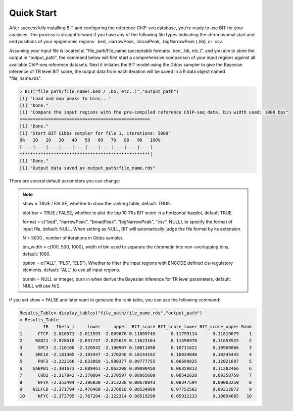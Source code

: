 Quick Start
===========

After successfully installing BIT and configuring the reference ChIP-seq database, you're ready to use BIT for your analyses. The process is straightforward if you have any of the following file types indicating the chromosomal start and end positions of your epigenomic regions: .bed, .narrowPeak, .broadPeak, .bigNarrowPeak (.bb), or .csv. 

Assuming your input file is located at "file_path/file_name (acceptable formats: .bed, .bb, etc.)", and you aim to store the output in "output_path", the command below will first start a comprehensive comparison of your input regions against all available ChIP-seq reference datasets. Next it initiates the BIT model using the Gibbs sampler to give the Bayesian inference of TR level BIT score, the output data from each iteration will be saved in a R data object named "file_name.rds".

.. code-block:: R

	> BIT("file_path/file_name(.bed / .bb, etc..)","output_path")
	[1] "Load and map peaks to bins..."
	[1] "Done."
	[1] "Compare the input regions with the pre-compiled reference ChIP-seq data, bin width used: 1000 bps"
	==================================================
	[1] "Done."
	[1] "Start BIT Gibbs sampler for file 1, iterations: 5000"
	0%   10   20   30   40   50   60   70   80   90   100%
	[----|----|----|----|----|----|----|----|----|----|
	**************************************************|
	[1] "Done."
	[1] "Output data saved as output_path/file_name.rds"

There are several default parameters you can change:

.. note::

	show = TRUE / FALSE, whether to show the ranking table, default: TRUE.

	plot.bar = TRUE / FALSE, whether to plot the top 10 TRs BIT score in a horizontal barplot, default TRUE. 

	format = c("bed", "narrowPeak", "broadPeak", "bigNarrowPeak", "csv", NULL), to specify the format of input file, default: NULL. When setting as NULL, BIT will automatically judge the file format by its extension.

	N = 5000 , number of iterations in Gibbs sampler.

	bin_width = c(100, 500, 1000), width of bin used to separate the chromatin into non-overlapping bins, default: 1000.

	option = c("ALL", "PLS", "ELS"), Whether to filter the input regions with ENCODE defined cis-regulatory elements, default: "ALL" to use all input regions.

	burnin = NULL or integer, burn in when derive the Bayesian inference for TR level parameters, default: NULL will use N/2.


If you set show = FALSE and later want to generate the rank table, you can use the following command:

.. code-block:: R

	Results_Table<-display_tables("file_path/file_name.rds","output_path")
	> Results_Table
	         TR   Theta_i     lower     upper  BIT_score BIT_score_lower BIT_score_upper Rank
	1      CTCF -2.010571 -2.011593 -2.009676 0.11809745      0.11799114      0.11819079    1
	2     RAD21 -2.028610 -2.031747 -2.025619 0.11623164      0.11590978      0.11653925    2
	3      SMC3 -2.110100 -2.120542 -2.100907 0.10811898      0.10711622      0.10900866    3
	4     SMC1A -2.181305 -2.193447 -2.170246 0.10144192      0.10034048      0.10245443    4
	5      PHF2 -2.222166 -2.633869 -1.990377 0.09777755      0.06699025      0.12021697    5
	6    GABPB1 -2.301673 -2.689461 -2.062208 0.09098450      0.06359813      0.11282466    6
	7      CHD2 -2.317842 -2.370804 -2.270597 0.08965600      0.08542628      0.09358759    7
	8      NFYA -2.353494 -2.396030 -2.313238 0.08678843      0.08347594      0.09003250    8
	9    NELFCD -2.371794 -2.476460 -2.276018 0.08534898      0.07752502      0.09312872    9
	10     NFYC -2.373795 -2.767204 -2.122314 0.08519290      0.05912233      0.10694685   10